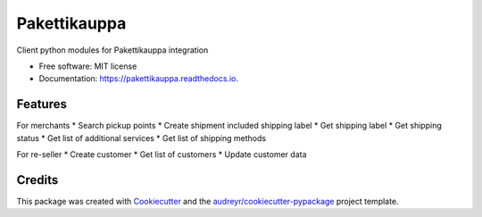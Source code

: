 =============
Pakettikauppa
=============


.. image:: https://img.shields.io/pypi/v/pakettikauppa.svg
        :target: https://pypi.python.org/pypi/pakettikauppa

.. image:: https://img.shields.io/travis/atipi/pakettikauppa.svg
        :target: https://travis-ci.org/atipi/pakettikauppa

.. image:: https://readthedocs.org/projects/pakettikauppa/badge/?version=latest
        :target: https://pakettikauppa.readthedocs.io/en/latest/?badge=latest
        :alt: Documentation Status

.. image:: https://pyup.io/repos/github/atipi/pakettikauppa/shield.svg
     :target: https://pyup.io/repos/github/atipi/pakettikauppa/
     :alt: Updates


Client python modules for Pakettikauppa integration


* Free software: MIT license
* Documentation: https://pakettikauppa.readthedocs.io.


Features
--------

For merchants
* Search pickup points
* Create shipment included shipping label
* Get shipping label
* Get shipping status
* Get list of additional services
* Get list of shipping methods

For re-seller
* Create customer
* Get list of customers
* Update customer data

Credits
---------

This package was created with Cookiecutter_ and the `audreyr/cookiecutter-pypackage`_ project template.

.. _Cookiecutter: https://github.com/audreyr/cookiecutter
.. _`audreyr/cookiecutter-pypackage`: https://github.com/audreyr/cookiecutter-pypackage

